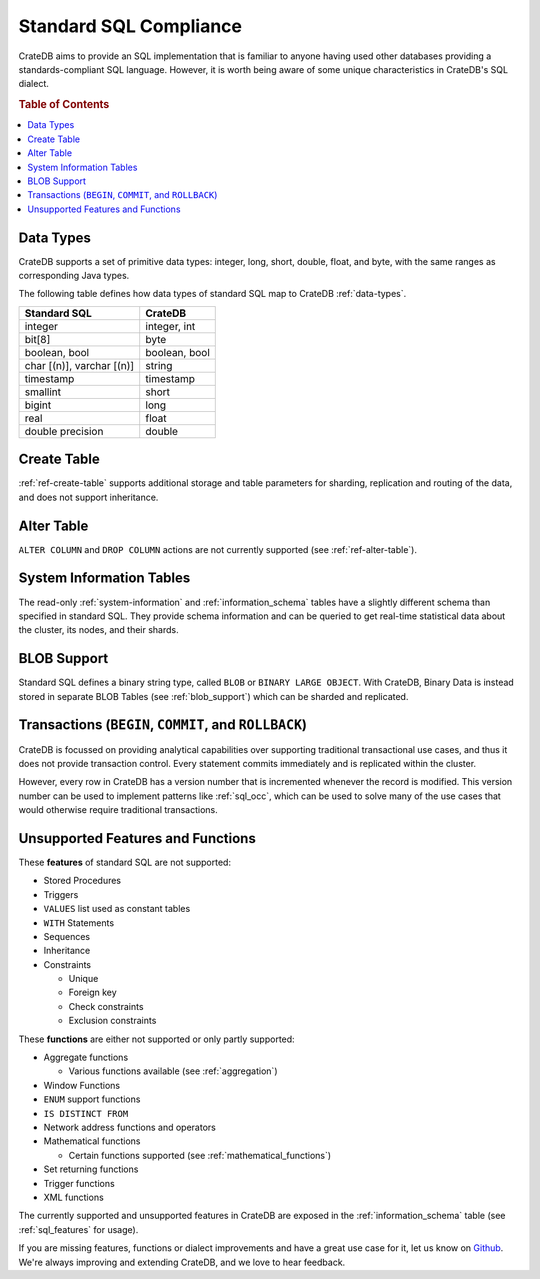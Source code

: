 .. _crate_standard_sql:

=======================
Standard SQL Compliance
=======================

CrateDB aims to provide an SQL implementation that is familiar to anyone having
used other databases providing a standards-compliant SQL language. However, it
is worth being aware of some unique characteristics in CrateDB's SQL dialect.

.. rubric:: Table of Contents

.. contents::
   :local:

Data Types
==========

CrateDB supports a set of primitive data types: integer, long, short, double,
float, and byte, with the same ranges as corresponding Java types.

The following table defines how data types of standard SQL map to CrateDB
:ref:`data-types`.

+-----------------------------------+------------------------+
| Standard SQL                      | CrateDB                |
+===================================+========================+
| integer                           | integer, int           |
+-----------------------------------+------------------------+
| bit[8]                            | byte                   |
+-----------------------------------+------------------------+
| boolean, bool                     | boolean, bool          |
+-----------------------------------+------------------------+
| char [(n)], varchar [(n)]         | string                 |
+-----------------------------------+------------------------+
| timestamp                         | timestamp              |
+-----------------------------------+------------------------+
| smallint                          | short                  |
+-----------------------------------+------------------------+
| bigint                            | long                   |
+-----------------------------------+------------------------+
| real                              | float                  |
+-----------------------------------+------------------------+
| double precision                  | double                 |
+-----------------------------------+------------------------+

Create Table
============

:ref:`ref-create-table` supports additional storage and table parameters for
sharding, replication and routing of the data, and does not support
inheritance.

Alter Table
===========

``ALTER COLUMN`` and ``DROP COLUMN`` actions are not currently supported (see
:ref:`ref-alter-table`).

System Information Tables
=========================

The read-only :ref:`system-information` and :ref:`information_schema` tables
have a slightly different schema than specified in standard SQL. They provide
schema information and can be queried to get real-time statistical data about
the cluster, its nodes, and their shards.

BLOB Support
============

Standard SQL defines a binary string type, called ``BLOB`` or ``BINARY LARGE
OBJECT``. With CrateDB, Binary Data is instead stored in separate BLOB Tables
(see :ref:`blob_support`) which can be sharded and replicated.

Transactions (``BEGIN``, ``COMMIT``, and ``ROLLBACK``)
======================================================

CrateDB is focussed on providing analytical capabilities over supporting
traditional transactional use cases, and thus it does not provide transaction
control. Every statement commits immediately and is replicated within the
cluster.

However, every row in CrateDB has a version number that is incremented whenever
the record is modified. This version number can be used to implement patterns
like :ref:`sql_occ`, which can be used to solve many of the use cases that
would otherwise require traditional transactions.

Unsupported Features and Functions
==================================

These **features** of standard SQL are not supported:

- Stored Procedures

- Triggers

- ``VALUES`` list used as constant tables

- ``WITH`` Statements

- Sequences

- Inheritance

- Constraints

  - Unique

  - Foreign key

  - Check constraints

  - Exclusion constraints

These **functions** are either not supported or only partly supported:

- Aggregate functions

  - Various functions available (see :ref:`aggregation`)

- Window Functions

- ``ENUM`` support functions

- ``IS DISTINCT FROM``

- Network address functions and operators

- Mathematical functions

  - Certain functions supported (see :ref:`mathematical_functions`)

- Set returning functions

- Trigger functions

- XML functions

The currently supported and unsupported features in CrateDB are exposed in the
:ref:`information_schema` table (see :ref:`sql_features` for usage).

If you are missing features, functions or dialect improvements and have a great
use case for it, let us know on `Github`_. We're always improving and extending
CrateDB, and we love to hear feedback.

.. _Github: https://github.com/crate/crate

